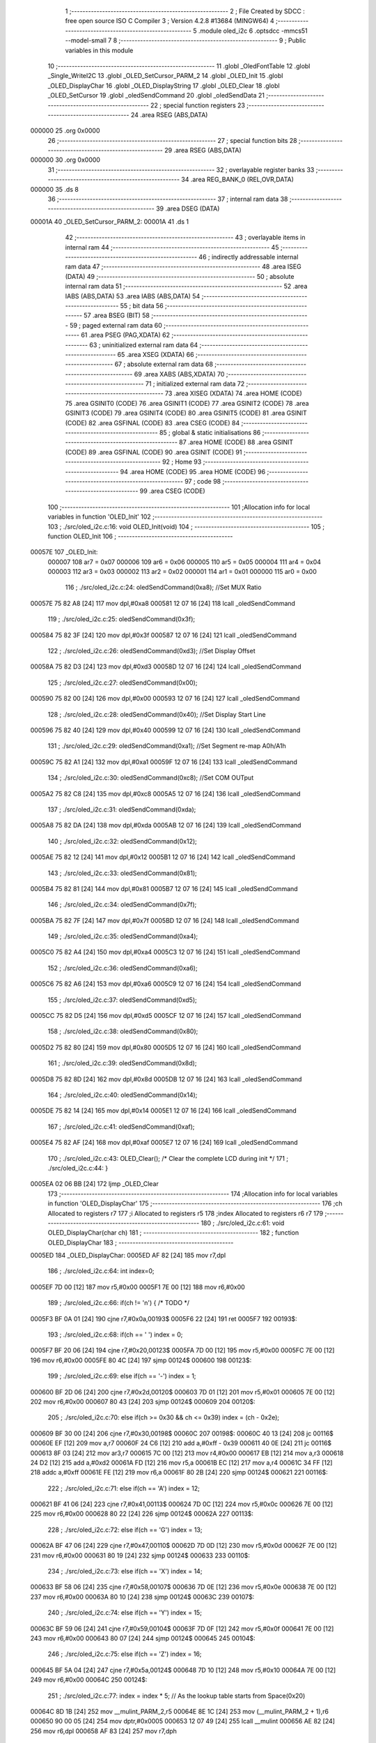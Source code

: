                                       1 ;--------------------------------------------------------
                                      2 ; File Created by SDCC : free open source ISO C Compiler 
                                      3 ; Version 4.2.8 #13684 (MINGW64)
                                      4 ;--------------------------------------------------------
                                      5 	.module oled_i2c
                                      6 	.optsdcc -mmcs51 --model-small
                                      7 	
                                      8 ;--------------------------------------------------------
                                      9 ; Public variables in this module
                                     10 ;--------------------------------------------------------
                                     11 	.globl _OledFontTable
                                     12 	.globl _Single_WriteI2C
                                     13 	.globl _OLED_SetCursor_PARM_2
                                     14 	.globl _OLED_Init
                                     15 	.globl _OLED_DisplayChar
                                     16 	.globl _OLED_DisplayString
                                     17 	.globl _OLED_Clear
                                     18 	.globl _OLED_SetCursor
                                     19 	.globl _oledSendCommand
                                     20 	.globl _oledSendData
                                     21 ;--------------------------------------------------------
                                     22 ; special function registers
                                     23 ;--------------------------------------------------------
                                     24 	.area RSEG    (ABS,DATA)
      000000                         25 	.org 0x0000
                                     26 ;--------------------------------------------------------
                                     27 ; special function bits
                                     28 ;--------------------------------------------------------
                                     29 	.area RSEG    (ABS,DATA)
      000000                         30 	.org 0x0000
                                     31 ;--------------------------------------------------------
                                     32 ; overlayable register banks
                                     33 ;--------------------------------------------------------
                                     34 	.area REG_BANK_0	(REL,OVR,DATA)
      000000                         35 	.ds 8
                                     36 ;--------------------------------------------------------
                                     37 ; internal ram data
                                     38 ;--------------------------------------------------------
                                     39 	.area DSEG    (DATA)
      00001A                         40 _OLED_SetCursor_PARM_2:
      00001A                         41 	.ds 1
                                     42 ;--------------------------------------------------------
                                     43 ; overlayable items in internal ram
                                     44 ;--------------------------------------------------------
                                     45 ;--------------------------------------------------------
                                     46 ; indirectly addressable internal ram data
                                     47 ;--------------------------------------------------------
                                     48 	.area ISEG    (DATA)
                                     49 ;--------------------------------------------------------
                                     50 ; absolute internal ram data
                                     51 ;--------------------------------------------------------
                                     52 	.area IABS    (ABS,DATA)
                                     53 	.area IABS    (ABS,DATA)
                                     54 ;--------------------------------------------------------
                                     55 ; bit data
                                     56 ;--------------------------------------------------------
                                     57 	.area BSEG    (BIT)
                                     58 ;--------------------------------------------------------
                                     59 ; paged external ram data
                                     60 ;--------------------------------------------------------
                                     61 	.area PSEG    (PAG,XDATA)
                                     62 ;--------------------------------------------------------
                                     63 ; uninitialized external ram data
                                     64 ;--------------------------------------------------------
                                     65 	.area XSEG    (XDATA)
                                     66 ;--------------------------------------------------------
                                     67 ; absolute external ram data
                                     68 ;--------------------------------------------------------
                                     69 	.area XABS    (ABS,XDATA)
                                     70 ;--------------------------------------------------------
                                     71 ; initialized external ram data
                                     72 ;--------------------------------------------------------
                                     73 	.area XISEG   (XDATA)
                                     74 	.area HOME    (CODE)
                                     75 	.area GSINIT0 (CODE)
                                     76 	.area GSINIT1 (CODE)
                                     77 	.area GSINIT2 (CODE)
                                     78 	.area GSINIT3 (CODE)
                                     79 	.area GSINIT4 (CODE)
                                     80 	.area GSINIT5 (CODE)
                                     81 	.area GSINIT  (CODE)
                                     82 	.area GSFINAL (CODE)
                                     83 	.area CSEG    (CODE)
                                     84 ;--------------------------------------------------------
                                     85 ; global & static initialisations
                                     86 ;--------------------------------------------------------
                                     87 	.area HOME    (CODE)
                                     88 	.area GSINIT  (CODE)
                                     89 	.area GSFINAL (CODE)
                                     90 	.area GSINIT  (CODE)
                                     91 ;--------------------------------------------------------
                                     92 ; Home
                                     93 ;--------------------------------------------------------
                                     94 	.area HOME    (CODE)
                                     95 	.area HOME    (CODE)
                                     96 ;--------------------------------------------------------
                                     97 ; code
                                     98 ;--------------------------------------------------------
                                     99 	.area CSEG    (CODE)
                                    100 ;------------------------------------------------------------
                                    101 ;Allocation info for local variables in function 'OLED_Init'
                                    102 ;------------------------------------------------------------
                                    103 ;	./src/oled_i2c.c:16: void OLED_Init(void)
                                    104 ;	-----------------------------------------
                                    105 ;	 function OLED_Init
                                    106 ;	-----------------------------------------
      00057E                        107 _OLED_Init:
                           000007   108 	ar7 = 0x07
                           000006   109 	ar6 = 0x06
                           000005   110 	ar5 = 0x05
                           000004   111 	ar4 = 0x04
                           000003   112 	ar3 = 0x03
                           000002   113 	ar2 = 0x02
                           000001   114 	ar1 = 0x01
                           000000   115 	ar0 = 0x00
                                    116 ;	./src/oled_i2c.c:24: oledSendCommand(0xa8);  //Set MUX Ratio
      00057E 75 82 A8         [24]  117 	mov	dpl,#0xa8
      000581 12 07 16         [24]  118 	lcall	_oledSendCommand
                                    119 ;	./src/oled_i2c.c:25: oledSendCommand(0x3f);  
      000584 75 82 3F         [24]  120 	mov	dpl,#0x3f
      000587 12 07 16         [24]  121 	lcall	_oledSendCommand
                                    122 ;	./src/oled_i2c.c:26: oledSendCommand(0xd3);  //Set Display Offset
      00058A 75 82 D3         [24]  123 	mov	dpl,#0xd3
      00058D 12 07 16         [24]  124 	lcall	_oledSendCommand
                                    125 ;	./src/oled_i2c.c:27: oledSendCommand(0x00);  
      000590 75 82 00         [24]  126 	mov	dpl,#0x00
      000593 12 07 16         [24]  127 	lcall	_oledSendCommand
                                    128 ;	./src/oled_i2c.c:28: oledSendCommand(0x40);  //Set Display Start Line
      000596 75 82 40         [24]  129 	mov	dpl,#0x40
      000599 12 07 16         [24]  130 	lcall	_oledSendCommand
                                    131 ;	./src/oled_i2c.c:29: oledSendCommand(0xa1);  //Set Segment re-map A0h/A1h
      00059C 75 82 A1         [24]  132 	mov	dpl,#0xa1
      00059F 12 07 16         [24]  133 	lcall	_oledSendCommand
                                    134 ;	./src/oled_i2c.c:30: oledSendCommand(0xc8);  //Set COM OUTput
      0005A2 75 82 C8         [24]  135 	mov	dpl,#0xc8
      0005A5 12 07 16         [24]  136 	lcall	_oledSendCommand
                                    137 ;	./src/oled_i2c.c:31: oledSendCommand(0xda); 
      0005A8 75 82 DA         [24]  138 	mov	dpl,#0xda
      0005AB 12 07 16         [24]  139 	lcall	_oledSendCommand
                                    140 ;	./src/oled_i2c.c:32: oledSendCommand(0x12);
      0005AE 75 82 12         [24]  141 	mov	dpl,#0x12
      0005B1 12 07 16         [24]  142 	lcall	_oledSendCommand
                                    143 ;	./src/oled_i2c.c:33: oledSendCommand(0x81);
      0005B4 75 82 81         [24]  144 	mov	dpl,#0x81
      0005B7 12 07 16         [24]  145 	lcall	_oledSendCommand
                                    146 ;	./src/oled_i2c.c:34: oledSendCommand(0x7f);
      0005BA 75 82 7F         [24]  147 	mov	dpl,#0x7f
      0005BD 12 07 16         [24]  148 	lcall	_oledSendCommand
                                    149 ;	./src/oled_i2c.c:35: oledSendCommand(0xa4);
      0005C0 75 82 A4         [24]  150 	mov	dpl,#0xa4
      0005C3 12 07 16         [24]  151 	lcall	_oledSendCommand
                                    152 ;	./src/oled_i2c.c:36: oledSendCommand(0xa6);
      0005C6 75 82 A6         [24]  153 	mov	dpl,#0xa6
      0005C9 12 07 16         [24]  154 	lcall	_oledSendCommand
                                    155 ;	./src/oled_i2c.c:37: oledSendCommand(0xd5);
      0005CC 75 82 D5         [24]  156 	mov	dpl,#0xd5
      0005CF 12 07 16         [24]  157 	lcall	_oledSendCommand
                                    158 ;	./src/oled_i2c.c:38: oledSendCommand(0x80);
      0005D2 75 82 80         [24]  159 	mov	dpl,#0x80
      0005D5 12 07 16         [24]  160 	lcall	_oledSendCommand
                                    161 ;	./src/oled_i2c.c:39: oledSendCommand(0x8d);
      0005D8 75 82 8D         [24]  162 	mov	dpl,#0x8d
      0005DB 12 07 16         [24]  163 	lcall	_oledSendCommand
                                    164 ;	./src/oled_i2c.c:40: oledSendCommand(0x14);
      0005DE 75 82 14         [24]  165 	mov	dpl,#0x14
      0005E1 12 07 16         [24]  166 	lcall	_oledSendCommand
                                    167 ;	./src/oled_i2c.c:41: oledSendCommand(0xaf);
      0005E4 75 82 AF         [24]  168 	mov	dpl,#0xaf
      0005E7 12 07 16         [24]  169 	lcall	_oledSendCommand
                                    170 ;	./src/oled_i2c.c:43: OLED_Clear();  /* Clear the complete LCD during init */
                                    171 ;	./src/oled_i2c.c:44: }
      0005EA 02 06 BB         [24]  172 	ljmp	_OLED_Clear
                                    173 ;------------------------------------------------------------
                                    174 ;Allocation info for local variables in function 'OLED_DisplayChar'
                                    175 ;------------------------------------------------------------
                                    176 ;ch                        Allocated to registers r7 
                                    177 ;i                         Allocated to registers r5 
                                    178 ;index                     Allocated to registers r6 r7 
                                    179 ;------------------------------------------------------------
                                    180 ;	./src/oled_i2c.c:61: void OLED_DisplayChar(char ch)
                                    181 ;	-----------------------------------------
                                    182 ;	 function OLED_DisplayChar
                                    183 ;	-----------------------------------------
      0005ED                        184 _OLED_DisplayChar:
      0005ED AF 82            [24]  185 	mov	r7,dpl
                                    186 ;	./src/oled_i2c.c:64: int index=0;
      0005EF 7D 00            [12]  187 	mov	r5,#0x00
      0005F1 7E 00            [12]  188 	mov	r6,#0x00
                                    189 ;	./src/oled_i2c.c:66: if(ch != '\n') {  /* TODO */ 
      0005F3 BF 0A 01         [24]  190 	cjne	r7,#0x0a,00193$
      0005F6 22               [24]  191 	ret
      0005F7                        192 00193$:
                                    193 ;	./src/oled_i2c.c:68: if(ch == ' ') index = 0;
      0005F7 BF 20 06         [24]  194 	cjne	r7,#0x20,00123$
      0005FA 7D 00            [12]  195 	mov	r5,#0x00
      0005FC 7E 00            [12]  196 	mov	r6,#0x00
      0005FE 80 4C            [24]  197 	sjmp	00124$
      000600                        198 00123$:
                                    199 ;	./src/oled_i2c.c:69: else if(ch == '-') index = 1;
      000600 BF 2D 06         [24]  200 	cjne	r7,#0x2d,00120$
      000603 7D 01            [12]  201 	mov	r5,#0x01
      000605 7E 00            [12]  202 	mov	r6,#0x00
      000607 80 43            [24]  203 	sjmp	00124$
      000609                        204 00120$:
                                    205 ;	./src/oled_i2c.c:70: else if(ch >= 0x30 && ch <= 0x39) index = (ch - 0x2e);
      000609 BF 30 00         [24]  206 	cjne	r7,#0x30,00198$
      00060C                        207 00198$:
      00060C 40 13            [24]  208 	jc	00116$
      00060E EF               [12]  209 	mov	a,r7
      00060F 24 C6            [12]  210 	add	a,#0xff - 0x39
      000611 40 0E            [24]  211 	jc	00116$
      000613 8F 03            [24]  212 	mov	ar3,r7
      000615 7C 00            [12]  213 	mov	r4,#0x00
      000617 EB               [12]  214 	mov	a,r3
      000618 24 D2            [12]  215 	add	a,#0xd2
      00061A FD               [12]  216 	mov	r5,a
      00061B EC               [12]  217 	mov	a,r4
      00061C 34 FF            [12]  218 	addc	a,#0xff
      00061E FE               [12]  219 	mov	r6,a
      00061F 80 2B            [24]  220 	sjmp	00124$
      000621                        221 00116$:
                                    222 ;	./src/oled_i2c.c:71: else if(ch == 'A') index = 12;
      000621 BF 41 06         [24]  223 	cjne	r7,#0x41,00113$
      000624 7D 0C            [12]  224 	mov	r5,#0x0c
      000626 7E 00            [12]  225 	mov	r6,#0x00
      000628 80 22            [24]  226 	sjmp	00124$
      00062A                        227 00113$:
                                    228 ;	./src/oled_i2c.c:72: else if(ch == 'G') index = 13;
      00062A BF 47 06         [24]  229 	cjne	r7,#0x47,00110$
      00062D 7D 0D            [12]  230 	mov	r5,#0x0d
      00062F 7E 00            [12]  231 	mov	r6,#0x00
      000631 80 19            [24]  232 	sjmp	00124$
      000633                        233 00110$:
                                    234 ;	./src/oled_i2c.c:73: else if(ch == 'X') index = 14;
      000633 BF 58 06         [24]  235 	cjne	r7,#0x58,00107$
      000636 7D 0E            [12]  236 	mov	r5,#0x0e
      000638 7E 00            [12]  237 	mov	r6,#0x00
      00063A 80 10            [24]  238 	sjmp	00124$
      00063C                        239 00107$:
                                    240 ;	./src/oled_i2c.c:74: else if(ch == 'Y') index = 15;
      00063C BF 59 06         [24]  241 	cjne	r7,#0x59,00104$
      00063F 7D 0F            [12]  242 	mov	r5,#0x0f
      000641 7E 00            [12]  243 	mov	r6,#0x00
      000643 80 07            [24]  244 	sjmp	00124$
      000645                        245 00104$:
                                    246 ;	./src/oled_i2c.c:75: else if(ch == 'Z') index = 16;
      000645 BF 5A 04         [24]  247 	cjne	r7,#0x5a,00124$
      000648 7D 10            [12]  248 	mov	r5,#0x10
      00064A 7E 00            [12]  249 	mov	r6,#0x00
      00064C                        250 00124$:
                                    251 ;	./src/oled_i2c.c:77: index = index * 5; // As the lookup table starts from Space(0x20)
      00064C 8D 1B            [24]  252 	mov	__mulint_PARM_2,r5
      00064E 8E 1C            [24]  253 	mov	(__mulint_PARM_2 + 1),r6
      000650 90 00 05         [24]  254 	mov	dptr,#0x0005
      000653 12 07 49         [24]  255 	lcall	__mulint
      000656 AE 82            [24]  256 	mov	r6,dpl
      000658 AF 83            [24]  257 	mov	r7,dph
                                    258 ;	./src/oled_i2c.c:79: for(i = 0; i < 5; i ++)
      00065A 7D 00            [12]  259 	mov	r5,#0x00
      00065C                        260 00128$:
                                    261 ;	./src/oled_i2c.c:80: oledSendData(OledFontTable[index + i]); /* Get the data to be displayed for LookUptable*/
      00065C 8E 04            [24]  262 	mov	ar4,r6
      00065E 8D 03            [24]  263 	mov	ar3,r5
      000660 EB               [12]  264 	mov	a,r3
      000661 2C               [12]  265 	add	a,r4
      000662 FC               [12]  266 	mov	r4,a
      000663 33               [12]  267 	rlc	a
      000664 95 E0            [12]  268 	subb	a,acc
      000666 FB               [12]  269 	mov	r3,a
      000667 EC               [12]  270 	mov	a,r4
      000668 24 82            [12]  271 	add	a,#_OledFontTable
      00066A F5 82            [12]  272 	mov	dpl,a
      00066C EB               [12]  273 	mov	a,r3
      00066D 34 08            [12]  274 	addc	a,#(_OledFontTable >> 8)
      00066F F5 83            [12]  275 	mov	dph,a
      000671 E4               [12]  276 	clr	a
      000672 93               [24]  277 	movc	a,@a+dptr
      000673 F5 82            [12]  278 	mov	dpl,a
      000675 C0 07            [24]  279 	push	ar7
      000677 C0 06            [24]  280 	push	ar6
      000679 C0 05            [24]  281 	push	ar5
      00067B 12 07 22         [24]  282 	lcall	_oledSendData
      00067E D0 05            [24]  283 	pop	ar5
      000680 D0 06            [24]  284 	pop	ar6
      000682 D0 07            [24]  285 	pop	ar7
                                    286 ;	./src/oled_i2c.c:79: for(i = 0; i < 5; i ++)
      000684 0D               [12]  287 	inc	r5
      000685 BD 05 00         [24]  288 	cjne	r5,#0x05,00211$
      000688                        289 00211$:
      000688 40 D2            [24]  290 	jc	00128$
                                    291 ;	./src/oled_i2c.c:82: oledSendData(0x00); /* Display the data and keep track of cursor */
      00068A 75 82 00         [24]  292 	mov	dpl,#0x00
                                    293 ;	./src/oled_i2c.c:84: }
      00068D 02 07 22         [24]  294 	ljmp	_oledSendData
                                    295 ;------------------------------------------------------------
                                    296 ;Allocation info for local variables in function 'OLED_DisplayString'
                                    297 ;------------------------------------------------------------
                                    298 ;ptr                       Allocated to registers 
                                    299 ;------------------------------------------------------------
                                    300 ;	./src/oled_i2c.c:104: void OLED_DisplayString(uint8_t *ptr)
                                    301 ;	-----------------------------------------
                                    302 ;	 function OLED_DisplayString
                                    303 ;	-----------------------------------------
      000690                        304 _OLED_DisplayString:
      000690 AD 82            [24]  305 	mov	r5,dpl
      000692 AE 83            [24]  306 	mov	r6,dph
      000694 AF F0            [24]  307 	mov	r7,b
                                    308 ;	./src/oled_i2c.c:106: while(*ptr)
      000696                        309 00101$:
      000696 8D 82            [24]  310 	mov	dpl,r5
      000698 8E 83            [24]  311 	mov	dph,r6
      00069A 8F F0            [24]  312 	mov	b,r7
      00069C 12 07 DC         [24]  313 	lcall	__gptrget
      00069F FC               [12]  314 	mov	r4,a
      0006A0 60 18            [24]  315 	jz	00104$
                                    316 ;	./src/oled_i2c.c:107: OLED_DisplayChar(*ptr++);
      0006A2 8C 82            [24]  317 	mov	dpl,r4
      0006A4 0D               [12]  318 	inc	r5
      0006A5 BD 00 01         [24]  319 	cjne	r5,#0x00,00116$
      0006A8 0E               [12]  320 	inc	r6
      0006A9                        321 00116$:
      0006A9 C0 07            [24]  322 	push	ar7
      0006AB C0 06            [24]  323 	push	ar6
      0006AD C0 05            [24]  324 	push	ar5
      0006AF 12 05 ED         [24]  325 	lcall	_OLED_DisplayChar
      0006B2 D0 05            [24]  326 	pop	ar5
      0006B4 D0 06            [24]  327 	pop	ar6
      0006B6 D0 07            [24]  328 	pop	ar7
      0006B8 80 DC            [24]  329 	sjmp	00101$
      0006BA                        330 00104$:
                                    331 ;	./src/oled_i2c.c:108: }
      0006BA 22               [24]  332 	ret
                                    333 ;------------------------------------------------------------
                                    334 ;Allocation info for local variables in function 'OLED_Clear'
                                    335 ;------------------------------------------------------------
                                    336 ;oled_clean_col            Allocated to registers r6 
                                    337 ;oled_clean_page           Allocated to registers r7 
                                    338 ;------------------------------------------------------------
                                    339 ;	./src/oled_i2c.c:120: void OLED_Clear(void)
                                    340 ;	-----------------------------------------
                                    341 ;	 function OLED_Clear
                                    342 ;	-----------------------------------------
      0006BB                        343 _OLED_Clear:
                                    344 ;	./src/oled_i2c.c:123: for(oled_clean_page = 0 ; oled_clean_page < 8 ; oled_clean_page ++) {
      0006BB 7F 00            [12]  345 	mov	r7,#0x00
      0006BD                        346 00105$:
                                    347 ;	./src/oled_i2c.c:124: OLED_SetCursor(oled_clean_page,0);
      0006BD 75 1A 00         [24]  348 	mov	_OLED_SetCursor_PARM_2,#0x00
      0006C0 8F 82            [24]  349 	mov	dpl,r7
      0006C2 C0 07            [24]  350 	push	ar7
      0006C4 12 06 E6         [24]  351 	lcall	_OLED_SetCursor
      0006C7 D0 07            [24]  352 	pop	ar7
                                    353 ;	./src/oled_i2c.c:125: for(oled_clean_col= 0 ; oled_clean_col < 128 ; oled_clean_col ++) {
      0006C9 7E 00            [12]  354 	mov	r6,#0x00
      0006CB                        355 00103$:
                                    356 ;	./src/oled_i2c.c:126: oledSendData(0);
      0006CB 75 82 00         [24]  357 	mov	dpl,#0x00
      0006CE C0 07            [24]  358 	push	ar7
      0006D0 C0 06            [24]  359 	push	ar6
      0006D2 12 07 22         [24]  360 	lcall	_oledSendData
      0006D5 D0 06            [24]  361 	pop	ar6
      0006D7 D0 07            [24]  362 	pop	ar7
                                    363 ;	./src/oled_i2c.c:125: for(oled_clean_col= 0 ; oled_clean_col < 128 ; oled_clean_col ++) {
      0006D9 0E               [12]  364 	inc	r6
      0006DA BE 80 00         [24]  365 	cjne	r6,#0x80,00123$
      0006DD                        366 00123$:
      0006DD 40 EC            [24]  367 	jc	00103$
                                    368 ;	./src/oled_i2c.c:123: for(oled_clean_page = 0 ; oled_clean_page < 8 ; oled_clean_page ++) {
      0006DF 0F               [12]  369 	inc	r7
      0006E0 BF 08 00         [24]  370 	cjne	r7,#0x08,00125$
      0006E3                        371 00125$:
      0006E3 40 D8            [24]  372 	jc	00105$
                                    373 ;	./src/oled_i2c.c:129: }
      0006E5 22               [24]  374 	ret
                                    375 ;------------------------------------------------------------
                                    376 ;Allocation info for local variables in function 'OLED_SetCursor'
                                    377 ;------------------------------------------------------------
                                    378 ;cursorPosition            Allocated with name '_OLED_SetCursor_PARM_2'
                                    379 ;lineNumber                Allocated to registers r7 
                                    380 ;------------------------------------------------------------
                                    381 ;	./src/oled_i2c.c:145: void OLED_SetCursor(uint8_t lineNumber,uint8_t cursorPosition)
                                    382 ;	-----------------------------------------
                                    383 ;	 function OLED_SetCursor
                                    384 ;	-----------------------------------------
      0006E6                        385 _OLED_SetCursor:
      0006E6 AF 82            [24]  386 	mov	r7,dpl
                                    387 ;	./src/oled_i2c.c:147: cursorPosition = cursorPosition + 2;
      0006E8 AE 1A            [24]  388 	mov	r6,_OLED_SetCursor_PARM_2
      0006EA 74 02            [12]  389 	mov	a,#0x02
      0006EC 2E               [12]  390 	add	a,r6
      0006ED F5 1A            [12]  391 	mov	_OLED_SetCursor_PARM_2,a
                                    392 ;	./src/oled_i2c.c:148: oledSendCommand(0x0f&cursorPosition);
      0006EF AE 1A            [24]  393 	mov	r6,_OLED_SetCursor_PARM_2
      0006F1 74 0F            [12]  394 	mov	a,#0x0f
      0006F3 5E               [12]  395 	anl	a,r6
      0006F4 F5 82            [12]  396 	mov	dpl,a
      0006F6 C0 07            [24]  397 	push	ar7
      0006F8 C0 06            [24]  398 	push	ar6
      0006FA 12 07 16         [24]  399 	lcall	_oledSendCommand
      0006FD D0 06            [24]  400 	pop	ar6
                                    401 ;	./src/oled_i2c.c:149: oledSendCommand(0x10|(cursorPosition>>4));
      0006FF EE               [12]  402 	mov	a,r6
      000700 C4               [12]  403 	swap	a
      000701 54 0F            [12]  404 	anl	a,#0x0f
      000703 FE               [12]  405 	mov	r6,a
      000704 74 10            [12]  406 	mov	a,#0x10
      000706 4E               [12]  407 	orl	a,r6
      000707 F5 82            [12]  408 	mov	dpl,a
      000709 12 07 16         [24]  409 	lcall	_oledSendCommand
      00070C D0 07            [24]  410 	pop	ar7
                                    411 ;	./src/oled_i2c.c:150: oledSendCommand(0xb0|lineNumber);
      00070E 74 B0            [12]  412 	mov	a,#0xb0
      000710 4F               [12]  413 	orl	a,r7
      000711 F5 82            [12]  414 	mov	dpl,a
                                    415 ;	./src/oled_i2c.c:151: }
      000713 02 07 16         [24]  416 	ljmp	_oledSendCommand
                                    417 ;------------------------------------------------------------
                                    418 ;Allocation info for local variables in function 'oledSendCommand'
                                    419 ;------------------------------------------------------------
                                    420 ;cmd                       Allocated to registers 
                                    421 ;------------------------------------------------------------
                                    422 ;	./src/oled_i2c.c:156: void oledSendCommand(uint8_t cmd)
                                    423 ;	-----------------------------------------
                                    424 ;	 function oledSendCommand
                                    425 ;	-----------------------------------------
      000716                        426 _oledSendCommand:
      000716 85 82 18         [24]  427 	mov	_Single_WriteI2C_PARM_3,dpl
                                    428 ;	./src/oled_i2c.c:158: Single_WriteI2C(OLED_SlaveAddress, SSD1306_COMMAND, cmd);
      000719 75 17 00         [24]  429 	mov	_Single_WriteI2C_PARM_2,#0x00
      00071C 75 82 78         [24]  430 	mov	dpl,#0x78
                                    431 ;	./src/oled_i2c.c:159: }
      00071F 02 02 BB         [24]  432 	ljmp	_Single_WriteI2C
                                    433 ;------------------------------------------------------------
                                    434 ;Allocation info for local variables in function 'oledSendData'
                                    435 ;------------------------------------------------------------
                                    436 ;cmd                       Allocated to registers 
                                    437 ;------------------------------------------------------------
                                    438 ;	./src/oled_i2c.c:161: void oledSendData(uint8_t cmd)
                                    439 ;	-----------------------------------------
                                    440 ;	 function oledSendData
                                    441 ;	-----------------------------------------
      000722                        442 _oledSendData:
      000722 85 82 18         [24]  443 	mov	_Single_WriteI2C_PARM_3,dpl
                                    444 ;	./src/oled_i2c.c:163: Single_WriteI2C(OLED_SlaveAddress, SSD1306_DATA_CONTINUE, cmd);
      000725 75 17 40         [24]  445 	mov	_Single_WriteI2C_PARM_2,#0x40
      000728 75 82 78         [24]  446 	mov	dpl,#0x78
                                    447 ;	./src/oled_i2c.c:164: }
      00072B 02 02 BB         [24]  448 	ljmp	_Single_WriteI2C
                                    449 	.area CSEG    (CODE)
                                    450 	.area CONST   (CODE)
      000882                        451 _OledFontTable:
      000882 00                     452 	.db #0x00	; 0
      000883 00                     453 	.db #0x00	; 0
      000884 00                     454 	.db #0x00	; 0
      000885 00                     455 	.db #0x00	; 0
      000886 00                     456 	.db #0x00	; 0
      000887 08                     457 	.db #0x08	; 8
      000888 08                     458 	.db #0x08	; 8
      000889 08                     459 	.db #0x08	; 8
      00088A 08                     460 	.db #0x08	; 8
      00088B 08                     461 	.db #0x08	; 8
      00088C 3E                     462 	.db #0x3e	; 62
      00088D 51                     463 	.db #0x51	; 81	'Q'
      00088E 49                     464 	.db #0x49	; 73	'I'
      00088F 45                     465 	.db #0x45	; 69	'E'
      000890 3E                     466 	.db #0x3e	; 62
      000891 00                     467 	.db #0x00	; 0
      000892 42                     468 	.db #0x42	; 66	'B'
      000893 7F                     469 	.db #0x7f	; 127
      000894 40                     470 	.db #0x40	; 64
      000895 00                     471 	.db #0x00	; 0
      000896 42                     472 	.db #0x42	; 66	'B'
      000897 61                     473 	.db #0x61	; 97	'a'
      000898 51                     474 	.db #0x51	; 81	'Q'
      000899 49                     475 	.db #0x49	; 73	'I'
      00089A 46                     476 	.db #0x46	; 70	'F'
      00089B 21                     477 	.db #0x21	; 33
      00089C 41                     478 	.db #0x41	; 65	'A'
      00089D 45                     479 	.db #0x45	; 69	'E'
      00089E 4B                     480 	.db #0x4b	; 75	'K'
      00089F 31                     481 	.db #0x31	; 49	'1'
      0008A0 18                     482 	.db #0x18	; 24
      0008A1 14                     483 	.db #0x14	; 20
      0008A2 12                     484 	.db #0x12	; 18
      0008A3 7F                     485 	.db #0x7f	; 127
      0008A4 10                     486 	.db #0x10	; 16
      0008A5 27                     487 	.db #0x27	; 39
      0008A6 45                     488 	.db #0x45	; 69	'E'
      0008A7 45                     489 	.db #0x45	; 69	'E'
      0008A8 45                     490 	.db #0x45	; 69	'E'
      0008A9 39                     491 	.db #0x39	; 57	'9'
      0008AA 3C                     492 	.db #0x3c	; 60
      0008AB 4A                     493 	.db #0x4a	; 74	'J'
      0008AC 49                     494 	.db #0x49	; 73	'I'
      0008AD 49                     495 	.db #0x49	; 73	'I'
      0008AE 30                     496 	.db #0x30	; 48	'0'
      0008AF 01                     497 	.db #0x01	; 1
      0008B0 71                     498 	.db #0x71	; 113	'q'
      0008B1 09                     499 	.db #0x09	; 9
      0008B2 05                     500 	.db #0x05	; 5
      0008B3 03                     501 	.db #0x03	; 3
      0008B4 36                     502 	.db #0x36	; 54	'6'
      0008B5 49                     503 	.db #0x49	; 73	'I'
      0008B6 49                     504 	.db #0x49	; 73	'I'
      0008B7 49                     505 	.db #0x49	; 73	'I'
      0008B8 36                     506 	.db #0x36	; 54	'6'
      0008B9 06                     507 	.db #0x06	; 6
      0008BA 49                     508 	.db #0x49	; 73	'I'
      0008BB 49                     509 	.db #0x49	; 73	'I'
      0008BC 29                     510 	.db #0x29	; 41
      0008BD 1E                     511 	.db #0x1e	; 30
      0008BE 7C                     512 	.db #0x7c	; 124
      0008BF 12                     513 	.db #0x12	; 18
      0008C0 11                     514 	.db #0x11	; 17
      0008C1 12                     515 	.db #0x12	; 18
      0008C2 7C                     516 	.db #0x7c	; 124
      0008C3 3E                     517 	.db #0x3e	; 62
      0008C4 41                     518 	.db #0x41	; 65	'A'
      0008C5 49                     519 	.db #0x49	; 73	'I'
      0008C6 49                     520 	.db #0x49	; 73	'I'
      0008C7 7A                     521 	.db #0x7a	; 122	'z'
      0008C8 63                     522 	.db #0x63	; 99	'c'
      0008C9 14                     523 	.db #0x14	; 20
      0008CA 08                     524 	.db #0x08	; 8
      0008CB 14                     525 	.db #0x14	; 20
      0008CC 63                     526 	.db #0x63	; 99	'c'
      0008CD 07                     527 	.db #0x07	; 7
      0008CE 08                     528 	.db #0x08	; 8
      0008CF 70                     529 	.db #0x70	; 112	'p'
      0008D0 08                     530 	.db #0x08	; 8
      0008D1 07                     531 	.db #0x07	; 7
      0008D2 61                     532 	.db #0x61	; 97	'a'
      0008D3 51                     533 	.db #0x51	; 81	'Q'
      0008D4 49                     534 	.db #0x49	; 73	'I'
      0008D5 45                     535 	.db #0x45	; 69	'E'
      0008D6 43                     536 	.db #0x43	; 67	'C'
                                    537 	.area XINIT   (CODE)
                                    538 	.area CABS    (ABS,CODE)
